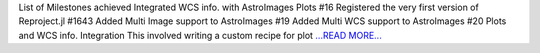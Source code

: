 .. title: Week 5-6 at JuliaAstro
.. slug:
.. date: 2019-07-10 00:00:00 
.. tags: JuliaAstro
.. author: aquatiko
.. link: https://aquatiko.github.io/blog/2019-07/week-5-6-at-juliaastro/
.. description:
.. category: gsoc2019

List of Milestones achieved  Integrated WCS info. with AstroImages Plots #16 Registered the very first version of Reproject.jl #1643 Added Multi Image support to AstroImages #19 Added Multi WCS support to AstroImages #20  Plots and WCS info. Integration This involved writing a custom recipe for plot `...READ MORE... <https://aquatiko.github.io/blog/2019-07/week-5-6-at-juliaastro/>`__

